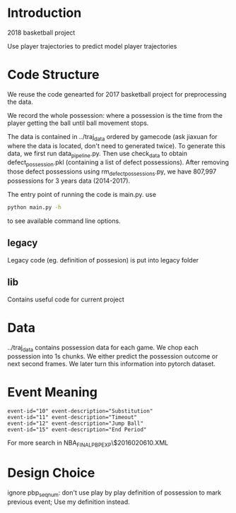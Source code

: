* Introduction

2018 basketball project

Use player trajectories to predict model player trajectories

# We use this [[https://docs.google.com/presentation/d/1UUQPWn69poKy3clSZHIpD6xedAG1rGOM1_9YFDfq0PU/edit#slide=id.g42b656bfa3_0_0][Google Slides]] to keep the notes

* Code Structure

We reuse the code genearted for 2017 basketball project for preprocessing the data.

We record the whole possession: where a possession is the time from the player
getting the ball until ball movement stops.

The data is contained in ../traj_data ordered by gamecode (ask jiaxuan for where
the data is located, don't need to generated twice). To generate this data, we
first run data_pipeline.py. Then use check_data to obtain defect_possession.pkl
(containing a list of defect possessions). After removing those defect
possessions using rm_defect_possessions.py, we have 807,997 possessions for 3
years data (2014-2017).

The entry point of running the code is main.py. use

#+BEGIN_SRC bash
python main.py -h
#+END_SRC

to see available command line options.

# The injury data scraper is contained in the scraper directory. Player names
# comes from the legacy directory and can be generated with
# legacy/get_player_names.py. This is deprecated, we no longer look at player
# injury data.

** legacy

Legacy code (eg. definition of possesion) is put into legacy folder

** lib

Contains useful code for current project

* Data 
  
  ../traj_data contains possession data for each game.  We chop each possession
  into 1s chunks. We either predict the possession outcome or next second
  frames. We later turn this information into pytorch dataset.
  
* Event Meaning

#+BEGIN_EXAMPLE
event-id="10" event-description="Substitution"
event-id="11" event-description="Timeout"
event-id="12" event-description="Jump Ball"
event-id="15" event-description="End Period"
#+END_EXAMPLE

For more search in NBA_FINALPBP_EXP\$2016020610.XML

* Design Choice

ignore pbp_seq_num: don't use play by play definition of possession to mark
previous event; Use my definition instead.
